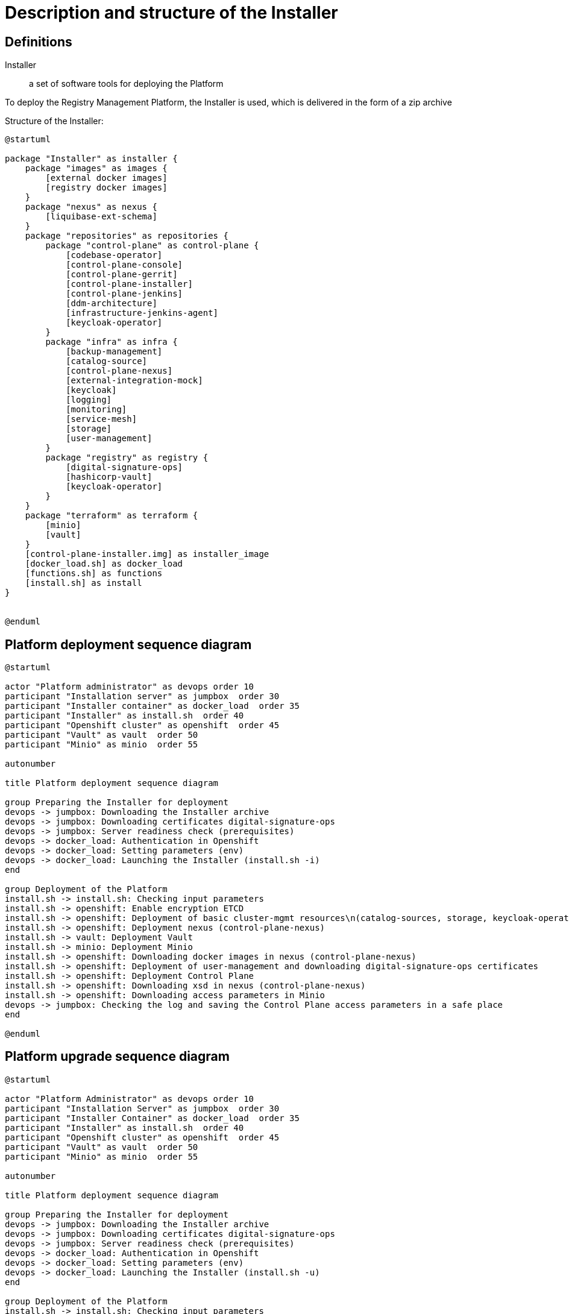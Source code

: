 //= Опис та структура Інсталятора
= Description and structure of the Installer

//== Визначення
== Definitions
//Інсталятор:: набір програмних засобів для розгортання Платформи
Installer:: a set of software tools for deploying the Platform

//Для розгортання Платформи управління реєстрами застосовується Інсталятор, який постачається у вигляді zip архіву
To deploy the Registry Management Platform, the Installer is used, which is delivered in the form of a zip archive

//Структура Інсталятору:
Structure of the Installer:
[plantuml, structure, svg]
----
@startuml

package "Installer" as installer {
    package "images" as images {
        [external docker images]
        [registry docker images]
    }
    package "nexus" as nexus {
        [liquibase-ext-schema]
    }
    package "repositories" as repositories {
        package "control-plane" as control-plane {
            [codebase-operator]
            [control-plane-console]
            [control-plane-gerrit]
            [control-plane-installer]
            [control-plane-jenkins]
            [ddm-architecture]
            [infrastructure-jenkins-agent]
            [keycloak-operator]
        }
        package "infra" as infra {
            [backup-management]
            [catalog-source]
            [control-plane-nexus]
            [external-integration-mock]
            [keycloak]
            [logging]
            [monitoring]
            [service-mesh]
            [storage]
            [user-management]
        }
        package "registry" as registry {
            [digital-signature-ops]
            [hashicorp-vault]
            [keycloak-operator]
        }
    }
    package "terraform" as terraform {
        [minio]
        [vault]
    }
    [control-plane-installer.img] as installer_image
    [docker_load.sh] as docker_load
    [functions.sh] as functions
    [install.sh] as install
}


@enduml
----


//== Діаграма послідовності розгортання платформи
== Platform deployment sequence diagram
[plantuml, install_flow, svg]
----
@startuml

actor "Platform administrator" as devops order 10
participant "Installation server" as jumpbox  order 30
participant "Installer container" as docker_load  order 35
participant "Installer" as install.sh  order 40
participant "Openshift cluster" as openshift  order 45
participant "Vault" as vault  order 50
participant "Minio" as minio  order 55

autonumber

title Platform deployment sequence diagram

group Preparing the Installer for deployment
devops -> jumpbox: Downloading the Installer archive
devops -> jumpbox: Downloading certificates digital-signature-ops
devops -> jumpbox: Server readiness check (prerequisites)
devops -> docker_load: Authentication in Openshift
devops -> docker_load: Setting parameters (env)
devops -> docker_load: Launching the Installer (install.sh -i)
end

group Deployment of the Platform
install.sh -> install.sh: Checking input parameters
install.sh -> openshift: Enable encryption ETCD
install.sh -> openshift: Deployment of basic cluster-mgmt resources\n(catalog-sources, storage, keycloak-operator-crd, logging, service-mesh)
install.sh -> openshift: Deployment nexus (control-plane-nexus)
install.sh -> vault: Deployment Vault
install.sh -> minio: Deployment Minio
install.sh -> openshift: Downloading docker images in nexus (control-plane-nexus)
install.sh -> openshift: Deployment of user-management and downloading digital-signature-ops certificates
install.sh -> openshift: Deployment Control Plane
install.sh -> openshift: Downloading xsd in nexus (control-plane-nexus)
install.sh -> openshift: Downloading access parameters in Minio
devops -> jumpbox: Checking the log and saving the Control Plane access parameters in a safe place
end

@enduml
----

//== Діаграма послідовності оновлення платформи
== Platform upgrade sequence diagram
[plantuml, update_flow, svg]
----
@startuml

actor "Platform Administrator" as devops order 10
participant "Installation Server" as jumpbox  order 30
participant "Installer Container" as docker_load  order 35
participant "Installer" as install.sh  order 40
participant "Openshift cluster" as openshift  order 45
participant "Vault" as vault  order 50
participant "Minio" as minio  order 55

autonumber

title Platform deployment sequence diagram

group Preparing the Installer for deployment
devops -> jumpbox: Downloading the Installer archive
devops -> jumpbox: Downloading certificates digital-signature-ops
devops -> jumpbox: Server readiness check (prerequisites)
devops -> docker_load: Authentication in Openshift
devops -> docker_load: Setting parameters (env)
devops -> docker_load: Launching the Installer (install.sh -u)
end

group Deployment of the Platform
install.sh -> install.sh: Checking input parameters
install.sh -> vault: Status update Vault
install.sh -> minio: Status update Minio
install.sh -> openshift: Downloading docker images in nexus (control-plane-nexus)
install.sh -> openshift: Deployment of Control Plane
install.sh -> openshift: Downloading xsd in nexus (control-plane-nexus)
install.sh -> openshift: Downloading access parameters in Minio
devops -> jumpbox: Checking the log and the correctness of the update
end

@enduml

----
////
== Опис модулів Інсталятора (functions.sh)

INIT-CHECK:: перевірка необхідних параметрів та наявності сертифікатів digital-signature-ops (тільки для початкового розгортання)
ENCRYPTION-ETCD:: налаштування шифрування ETCD та затвердження сертифікатів Openshift
INSTALL-CLUSTER-MGMT:: розгортання базових компонент cluster-mgmt
* catalog-source
* storage
* keycloak-operator-crd (підкомпонент control-plane-installer)
* logging
* service-mesh

INSTALL-NEXUS:: розгортання control-plane-nexus (сховище докер образів та xsd)
VAULT-INSTALL:: розгортання центрального Vault
MINIO-INSTALL:: розгортання центрального Minio
INIT-NEXUS:: завантаження докер образів
INSTALL-ADDITIONAL-COMPONENTS:: завантаження digital-signature-ops сертифікатів та розгортання user-management
INSTALL-CONTROL-PLANE:: розгортання компонент Control Plane
NEXUS-RESOURCE-UPLOAD:: завантаження nexus ресурсів (xsd)
BACKUP-CREDENTIALS:: параметрів доступу в Minio
USAGE:: допоміжний модуль для виводу інформації про використання install.sh
////
== Description of Installer modules (functions.sh)

INIT-CHECK:: checking the necessary parameters and availability of certificates digital-signature-ops (for initial deployment only)
ENCRYPTION-ETCD:: setting up ETCD encryption and validating Openshift certificates
INSTALL-CLUSTER-MGMT:: deployment of basic components cluster-mgmt
* catalog-source
* storage
* keycloak-operator-crd (subcomponent control-plane-installer)
* logging
* service-mesh

INSTALL-NEXUS:: deployment of control-plane-nexus (docker image repository and xsd)
VAULT-INSTALL:: deployment of central Vault
MINIO-INSTALL:: deployment of central Minio
INIT-NEXUS:: loading docker images
INSTALL-ADDITIONAL-COMPONENTS:: downloading of digital-signature-ops certificates and deployment of user-management
INSTALL-CONTROL-PLANE:: deployment of Control Plane components
NEXUS-RESOURCE-UPLOAD:: downloading of nexus resources (xsd)
BACKUP-CREDENTIALS:: access parameters in Minio
USAGE:: auxiliary module for displaying usage information install.sh